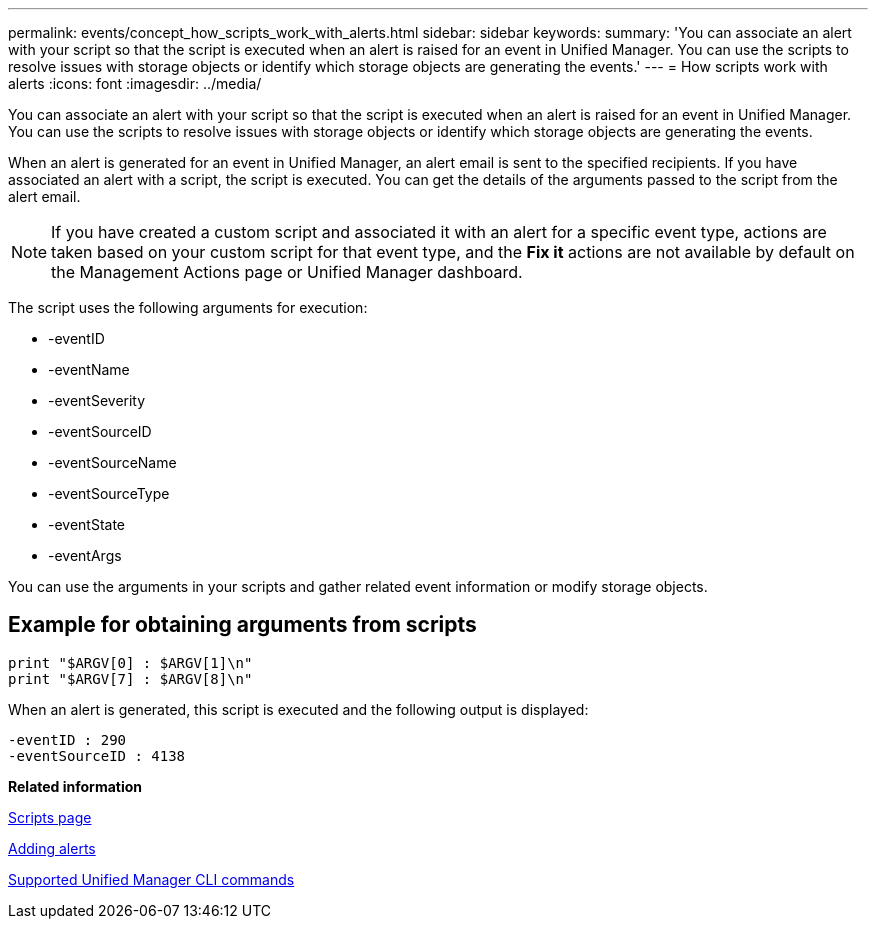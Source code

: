 ---
permalink: events/concept_how_scripts_work_with_alerts.html
sidebar: sidebar
keywords: 
summary: 'You can associate an alert with your script so that the script is executed when an alert is raised for an event in Unified Manager. You can use the scripts to resolve issues with storage objects or identify which storage objects are generating the events.'
---
= How scripts work with alerts
:icons: font
:imagesdir: ../media/

[.lead]
You can associate an alert with your script so that the script is executed when an alert is raised for an event in Unified Manager. You can use the scripts to resolve issues with storage objects or identify which storage objects are generating the events.

When an alert is generated for an event in Unified Manager, an alert email is sent to the specified recipients. If you have associated an alert with a script, the script is executed. You can get the details of the arguments passed to the script from the alert email.
[NOTE]
====
If you have created a custom script and associated it with an alert for a specific event type, actions are taken based on your custom script for that event type, and the *Fix it* actions are not available by default on the Management Actions page or Unified Manager dashboard.

====

The script uses the following arguments for execution:

* -eventID
* -eventName
* -eventSeverity
* -eventSourceID
* -eventSourceName
* -eventSourceType
* -eventState
* -eventArgs

You can use the arguments in your scripts and gather related event information or modify storage objects.

== Example for obtaining arguments from scripts

----
print "$ARGV[0] : $ARGV[1]\n"
print "$ARGV[7] : $ARGV[8]\n"
----

When an alert is generated, this script is executed and the following output is displayed:

----
-eventID : 290
-eventSourceID : 4138
----

*Related information*

xref:reference_management_scripts_page.adoc[Scripts page]

xref:task_adding_alerts.adoc[Adding alerts]

xref:reference_supported_unified_manager_cli_commands.adoc[Supported Unified Manager CLI commands]
